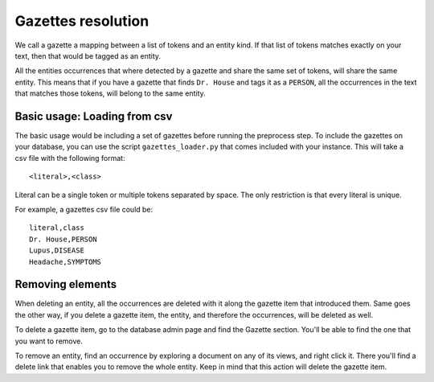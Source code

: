 Gazettes resolution
===================

We call a gazette a mapping between a list of tokens and an entity kind. If that list of tokens
matches exactly on your text, then that would be tagged as an entity. 

All the entities occurrences that where detected by a gazette and share the same set of tokens, will share the same entity.
This means that if you have a gazette that finds ``Dr. House`` and tags it as a ``PERSON``, all the occurrences in the text
that matches those tokens, will belong to the same entity.

Basic usage: Loading from csv
-----------------------------

The basic usage would be including a set of gazettes before running the preprocess step. To include
the gazettes on your database, you can use the script ``gazettes_loader.py`` that comes included with
your instance. This will take a csv file with the following format:

::

    <literal>,<class>

Literal can be a single token or multiple tokens separated by space.
The only restriction is that every literal is unique.

For example, a gazettes csv file could be:

::

    literal,class
    Dr. House,PERSON
    Lupus,DISEASE
    Headache,SYMPTOMS


Removing elements
-----------------

When deleting an entity, all the occurrences are deleted with it along the gazette item that introduced them.
Same goes the other way, if you delete a gazette item, the entity, and therefore the occurrences, will be deleted as well.

To delete a gazette item, go to the database admin page and find the Gazette section. You'll be able to find the one that you want
to remove.

To remove an entity, find an occurrence by exploring a document on any of its views, and right click it. There you'll find a delete
link that enables you to remove the whole entity. Keep in mind that this action will delete the gazette item.
